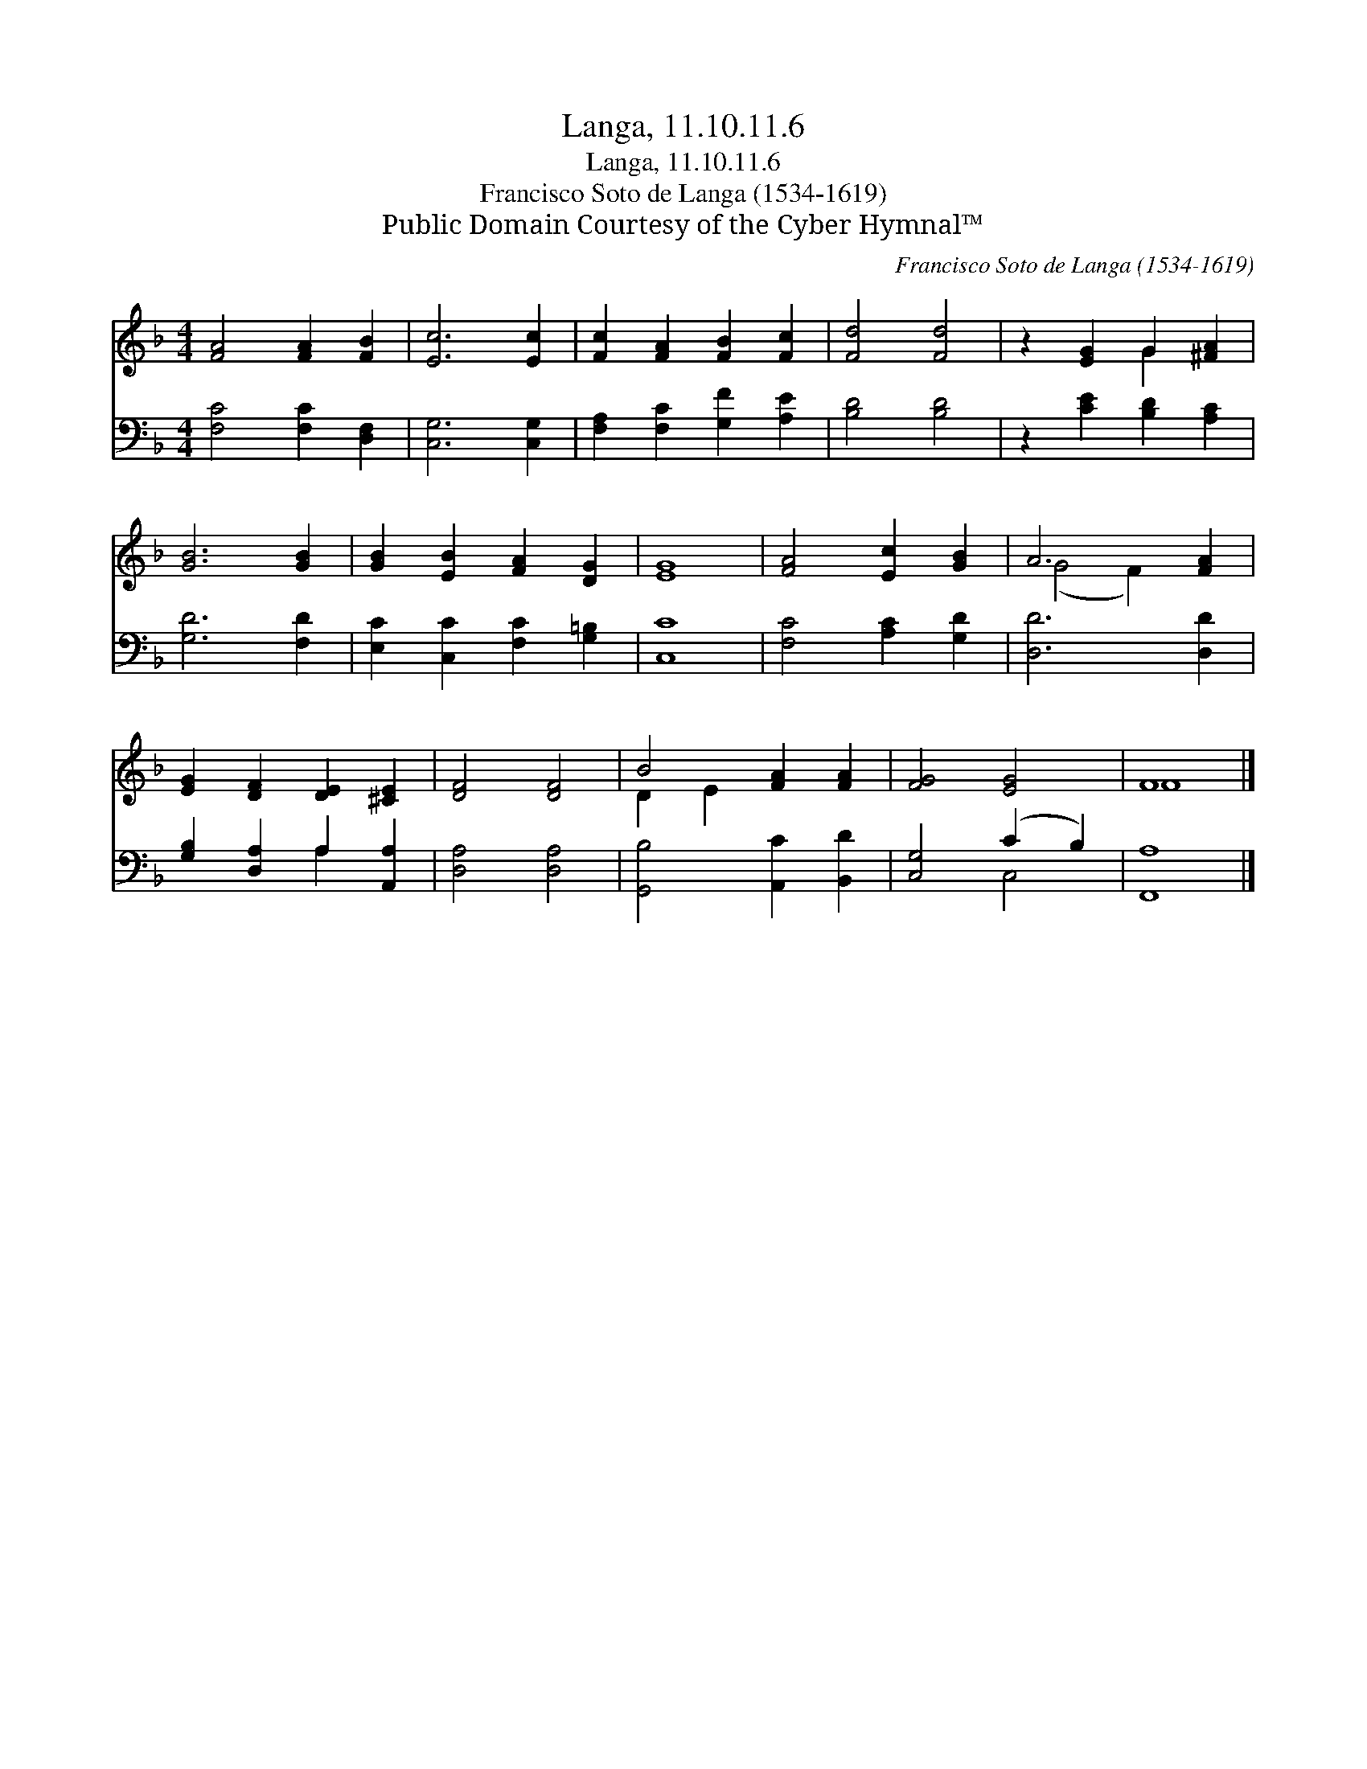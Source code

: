X:1
T:Langa, 11.10.11.6
T:Langa, 11.10.11.6
T:Francisco Soto de Langa (1534-1619)
T:Public Domain Courtesy of the Cyber Hymnal™
C:Francisco Soto de Langa (1534-1619)
Z:Public Domain
Z:Courtesy of the Cyber Hymnal™
%%score ( 1 2 ) ( 3 4 )
L:1/8
M:4/4
K:F
V:1 treble 
V:2 treble 
V:3 bass 
V:4 bass 
V:1
 [FA]4 [FA]2 [FB]2 | [Ec]6 [Ec]2 | [Fc]2 [FA]2 [FB]2 [Fc]2 | [Fd]4 [Fd]4 | z2 [EG]2 G2 [^FA]2 | %5
 [GB]6 [GB]2 | [GB]2 [EB]2 [FA]2 [DG]2 | [EG]8 | [FA]4 [Ec]2 [GB]2 | A6 [FA]2 | %10
 [EG]2 [DF]2 [DE]2 [^CE]2 | [DF]4 [DF]4 | B4 [FA]2 [FA]2 | [FG]4 [EG]4 | F8 |] %15
V:2
 x8 | x8 | x8 | x8 | x4 G2 x2 | x8 | x8 | x8 | x8 | (G4 F2) x2 | x8 | x8 | D2 E2 x4 | x8 | F8 |] %15
V:3
 [F,C]4 [F,C]2 [D,F,]2 | [C,G,]6 [C,G,]2 | [F,A,]2 [F,C]2 [G,F]2 [A,E]2 | [B,D]4 [B,D]4 | %4
 z2 [CE]2 [B,D]2 [A,C]2 | [G,D]6 [F,D]2 | [E,C]2 [C,C]2 [F,C]2 [G,=B,]2 | [C,C]8 | %8
 [F,C]4 [A,C]2 [G,D]2 | [D,D]6 [D,D]2 | [G,B,]2 [D,A,]2 A,2 [A,,A,]2 | [D,A,]4 [D,A,]4 | %12
 [G,,B,]4 [A,,C]2 [B,,D]2 | [C,G,]4 (C2 B,2) | [F,,A,]8 |] %15
V:4
 x8 | x8 | x8 | x8 | x8 | x8 | x8 | x8 | x8 | x8 | x4 A,2 x2 | x8 | x8 | x4 C,4 | x8 |] %15

